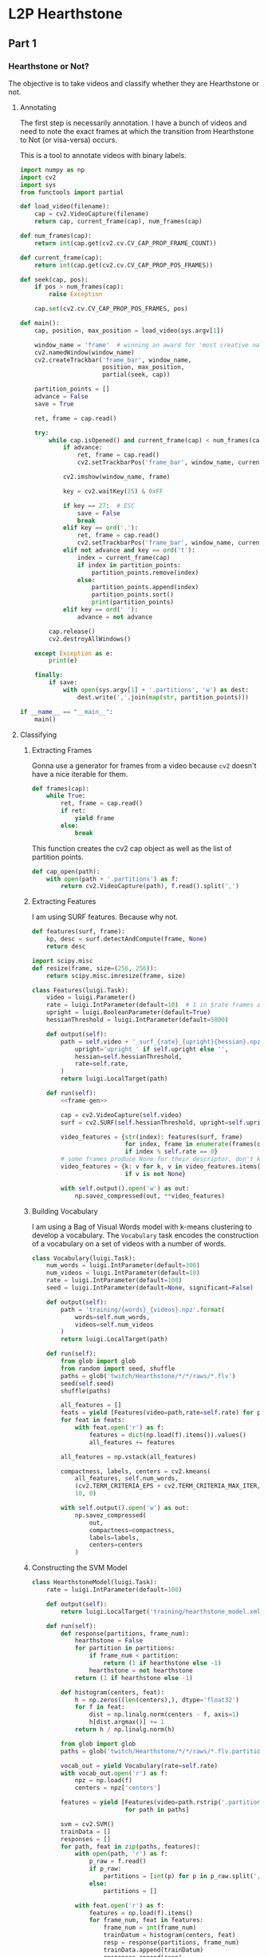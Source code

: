 * L2P Hearthstone
** Part 1
*** Hearthstone or Not?

    The objective is to take videos and classify whether they are Hearthstone
    or not.

**** Annotating
     :PROPERTIES:
     :header-args: :tangle hs_annotate.py :comments both :noweb yes
     :END:

     The first step is necessarily annotation. I have a bunch of videos and
     need to note the exact frames at which the transition from Hearthstone to
     Not (or visa-versa) occurs.

     This is a tool to annotate videos with binary labels.

     #+begin_src python
import numpy as np
import cv2
import sys
from functools import partial
     #+end_src

     #+name: load_video
     #+begin_src python
def load_video(filename):
    cap = cv2.VideoCapture(filename)
    return cap, current_frame(cap), num_frames(cap)
     #+end_src

     #+name: meta
     #+begin_src python
def num_frames(cap):
    return int(cap.get(cv2.cv.CV_CAP_PROP_FRAME_COUNT))

def current_frame(cap):
    return int(cap.get(cv2.cv.CV_CAP_PROP_POS_FRAMES))
     #+end_src

     #+name: seek
     #+begin_src python
def seek(cap, pos):
    if pos > num_frames(cap):
        raise Exception

    cap.set(cv2.cv.CV_CAP_PROP_POS_FRAMES, pos)
     #+end_src

     #+begin_src python
def main():
    cap, position, max_position = load_video(sys.argv[1])

    window_name = 'frame'  # winning an award for 'most creative name' for sure
    cv2.namedWindow(window_name)
    cv2.createTrackbar('frame_bar', window_name,
                       position, max_position,
                       partial(seek, cap))

    partition_points = []
    advance = False
    save = True

    ret, frame = cap.read()

    try:
        while cap.isOpened() and current_frame(cap) < num_frames(cap):
            if advance:
                ret, frame = cap.read()
                cv2.setTrackbarPos('frame_bar', window_name, current_frame(cap))

            cv2.imshow(window_name, frame)

            key = cv2.waitKey(25) & 0xFF

            if key == 27:  # ESC
                save = False
                break
            elif key == ord('.'):
                ret, frame = cap.read()
                cv2.setTrackbarPos('frame_bar', window_name, current_frame(cap))
            elif not advance and key == ord('t'):
                index = current_frame(cap)
                if index in partition_points:
                    partition_points.remove(index)
                else:
                    partition_points.append(index)
                    partition_points.sort()
                    print(partition_points)
            elif key == ord(' '):
                advance = not advance

        cap.release()
        cv2.destroyAllWindows()

    except Exception as e:
        print(e)

    finally:
        if save:
            with open(sys.argv[1] + '.partitions', 'w') as dest:
                dest.write(','.join(map(str, partition_points)))

if __name__ == "__main__":
    main()
     #+end_src



**** Classifying

***** Extracting Frames

      Gonna use a generator for frames from a video because =cv2= doesn't have
      a nice iterable for them.

      #+name: frame-gen
      #+begin_src python
def frames(cap):
    while True:
        ret, frame = cap.read()
        if ret:
            yield frame
        else:
            break
      #+end_src

      This function creates the cv2 cap object as well as the list of partition points.
      #+name: cap-open
      #+begin_src python
def cap_open(path):
    with open(path + '.partitions') as f:
        return cv2.VideoCapture(path), f.read().split(',')
      #+end_src

***** Extracting Features

      I am using SURF features. Because why not.

      #+name: task:features
      #+begin_src python
def features(surf, frame):
    kp, desc = surf.detectAndCompute(frame, None)
    return desc

import scipy.misc
def resize(frame, size=(256, 256)):
    return scipy.misc.imresize(frame, size)

class Features(luigi.Task):
    video = luigi.Parameter()
    rate = luigi.IntParameter(default=10)  # 1 in $rate frames are used
    upright = luigi.BooleanParameter(default=True)
    hessianThreshold = luigi.IntParameter(default=5000)

    def output(self):
        path = self.video + '_surf_{rate}_{upright}{hessian}.npz'.format(
            upright='upright_' if self.upright else '',
            hessian=self.hessianThreshold,
            rate=self.rate,
        )
        return luigi.LocalTarget(path)

    def run(self):
        <<frame-gen>>

        cap = cv2.VideoCapture(self.video)
        surf = cv2.SURF(self.hessianThreshold, upright=self.upright)

        video_features = {str(index): features(surf, frame)
                          for index, frame in enumerate(frames(cap))
                          if index % self.rate == 0}
        # some frames produce None for their descriptor, don't know why
        video_features = {k: v for k, v in video_features.items()
                          if v is not None}

        with self.output().open('w') as out:
            np.savez_compressed(out, **video_features)
      #+end_src

***** Building Vocabulary

      I am using a Bag of Visual Words model with k-means clustering to develop
      a vocabulary. The =Vocabulary= task encodes the construction of a
      vocabulary on a set of videos with a number of words.

      #+name: task:vocabulary
      #+begin_src python
class Vocabulary(luigi.Task):
    num_words = luigi.IntParameter(default=300)
    num_videos = luigi.IntParameter(default=10)
    rate = luigi.IntParameter(default=100)
    seed = luigi.IntParameter(default=None, significant=False)

    def output(self):
        path = 'training/{words}_{videos}.npz'.format(
            words=self.num_words,
            videos=self.num_videos
        )
        return luigi.LocalTarget(path)

    def run(self):
        from glob import glob
        from random import seed, shuffle
        paths = glob('twitch/Hearthstone/*/*/raws/*.flv')
        seed(self.seed)
        shuffle(paths)

        all_features = []
        feats = yield [Features(video=path,rate=self.rate) for path in paths[:self.num_videos]]
        for feat in feats:
            with feat.open('r') as f:
                features = dict(np.load(f).items()).values()
                all_features += features

        all_features = np.vstack(all_features)

        compactness, labels, centers = cv2.kmeans(
            all_features, self.num_words,
            (cv2.TERM_CRITERIA_EPS + cv2.TERM_CRITERIA_MAX_ITER,1000,1.0),
            10, 0)

        with self.output().open('w') as out:
            np.savez_compressed(
                out,
                compactness=compactness,
                labels=labels,
                centers=centers
            )
      #+end_src

***** Constructing the SVM Model

      #+name: task:svm-hs?
      #+begin_src python
class HearthstoneModel(luigi.Task):
    rate = luigi.IntParameter(default=100)

    def output(self):
        return luigi.LocalTarget('training/hearthstone_model.xml')

    def run(self):
        def response(partitions, frame_num):
            hearthstone = False
            for partition in partitions:
                if frame_num < partition:
                    return (1 if hearthstone else -1)
                hearthstone = not hearthstone
            return (1 if hearthstone else -1)

        def histogram(centers, feat):
            h = np.zeros((len(centers),), dtype='float32')
            for f in feat:
                dist = np.linalg.norm(centers - f, axis=1)
                h[dist.argmax()] += 1
            return h / np.linalg.norm(h)

        from glob import glob
        paths = glob('twitch/Hearthstone/*/*/raws/*.flv.partitions')

        vocab_out = yield Vocabulary(rate=self.rate)
        with vocab_out.open('r') as f:
            npz = np.load(f)
            centers = npz['centers']

        features = yield [Features(video=path.rstrip('.partitions'), rate=self.rate)
                          for path in paths]

        svm = cv2.SVM()
        trainData = []
        responses = []
        for path, feat in zip(paths, features):
            with open(path, 'r') as f:
                p_raw = f.read()
                if p_raw:
                    partitions = [int(p) for p in p_raw.split(',')]
                else:
                    partitions = []

            with feat.open('r') as f:
                features = np.load(f).items()
                for frame_num, feat in features:
                    frame_num = int(frame_num)
                    trainDatum = histogram(centers, feat)
                    resp = response(partitions, frame_num)
                    trainData.append(trainDatum)
                    responses.append(resp)

        trainData = np.vstack(trainData)
        responses = np.vstack(responses)
        np.savez_compressed('svm_data.npz', trainData=trainData, responses=responses)
        print(responses.shape)
        svm.train_auto(
            trainData, responses,
            None, None,  # everything is interesting
            {"svm_type": cv2.SVM_C_SVC,
             "kernel_type": cv2.SVM_LINEAR,},
            10,
        )
        svm.save(self.output().path)
      #+end_src
***** Putting it Together

      :HIDDEN:
      #+begin_src python
import cv2
import numpy as np


<<features-frame>>


<<frame-gen>>


<<cap-open>>


<<model-input-gen>>


<<train-fn>>


def main(dest, paths):
    svm = cv2.SVM()
    for path in paths:
        svm = train(svm, path)
    svm.save(dest)


if __name__ == '__main__':
    import argparse
    import sys
    parser = argparse.ArgumentParser()
    parser.add_argument('dest')
    parser.add_argument('paths', nargs=argparse.REMAINDER)

    args = parser.parse_args()

    if len(args.paths) is 0:
        paths = (p.strip() for p in sys.stdin)
        main(args.dest, paths)
    else:
        main(args.dest, args.paths)
      #+end_src
      :END:

      #+begin_src python :tangle learn2play.py :comments both :noweb yes
import luigi
import cPickle as pickle
import cv2
import numpy as np
import sys


<<task:features>>


<<task:vocabulary>>


<<task:svm-hs?>>

if __name__ == "__main__":
    luigi.run()
      #+end_src


** Random Utils
*** OpenCV Key Printer

    #+begin_src python :tangle keyprint.py
import cv2
import numpy as np

im = np.zeros((256,256))
cv2.imshow('frame', im)
while True:
    key = cv2.waitKey() & 0xFF
    print(key)
    if key == 27:
        break

cv2.destroyAllWindows()
    #+end_src
